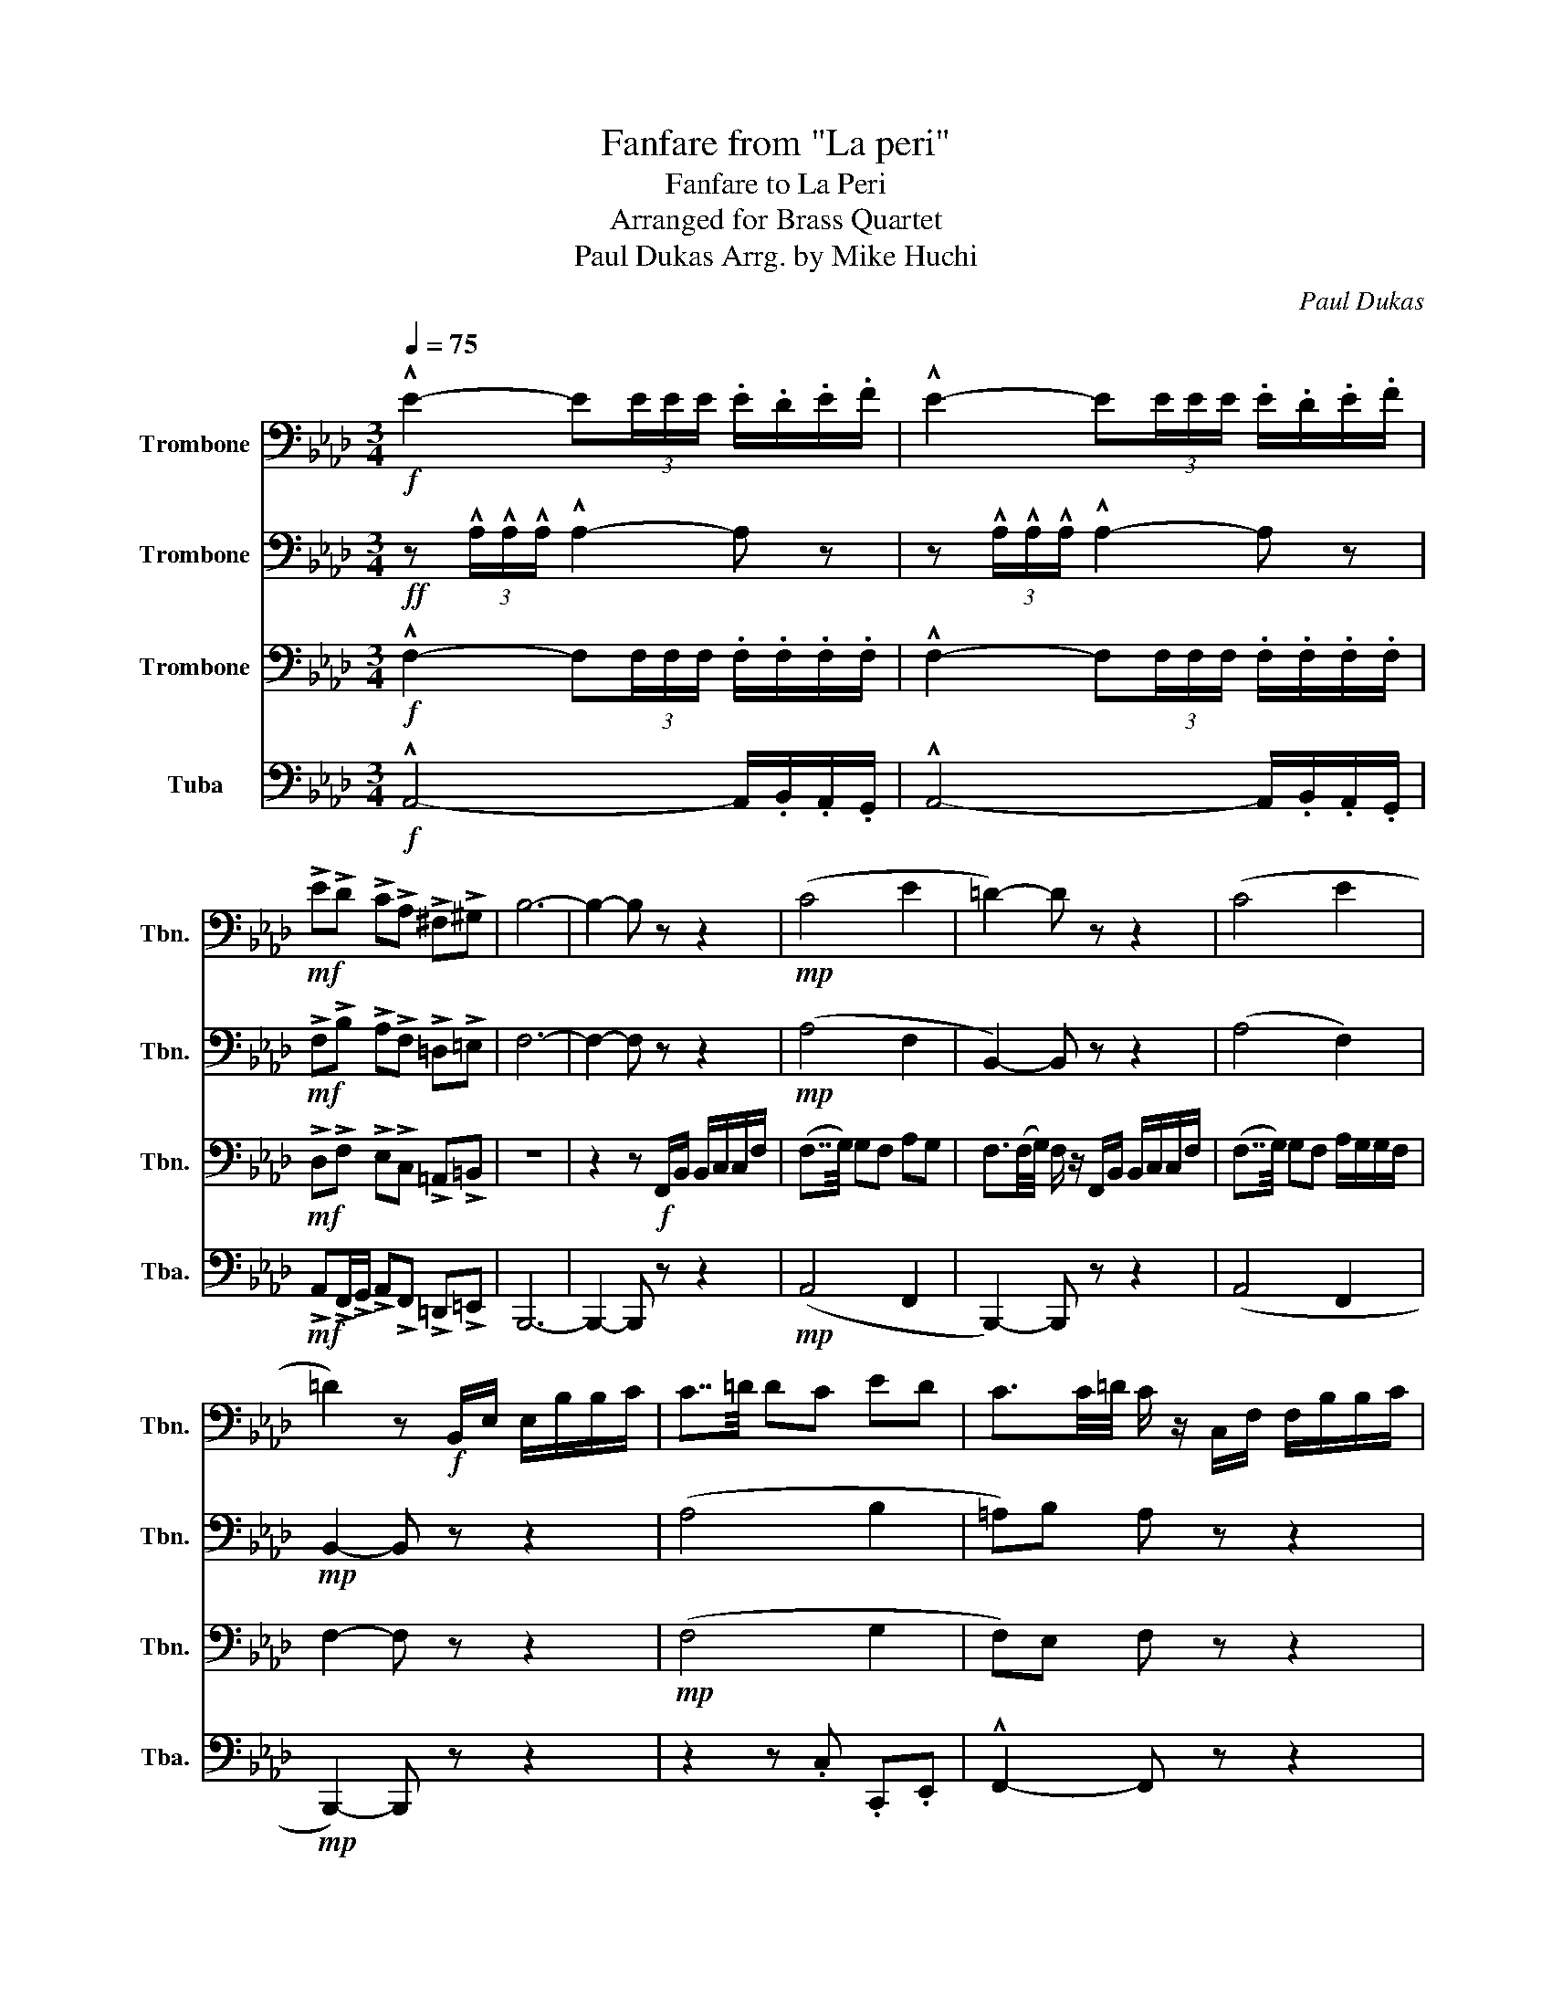 X:1
T:Fanfare from "La peri"
T:Fanfare to La Peri
T:Arranged for Brass Quartet
T:Paul Dukas Arrg. by Mike Huchi
C:Paul Dukas
%%score 1 2 3 4
L:1/8
Q:1/4=75
M:3/4
K:Ab
V:1 bass nm="Trombone" snm="Tbn."
V:2 bass nm="Trombone" snm="Tbn."
V:3 bass nm="Trombone" snm="Tbn."
V:4 bass nm="Tuba" snm="Tba."
V:1
!f! !^!E2- E(3E/E/E/ .E/.D/.E/.F/ | !^!E2- E(3E/E/E/ .E/.D/.E/.F/ | %2
!mf! !>!E!>!D !>!C!>!A, !>!^F,!>!^G, | B,6- | B,2- B, z z2 |!mp! (C4 E2 | =D2-) D z z2 | (C4 E2 | %8
 =D2) z!f! B,,/E,/ E,/B,/B,/C/ | C7/4=D/4 DC ED | C3/2C/4=D/4 C/ z/ C,/F,/ F,/B,/B,/C/ | %11
 (C7/4=D/4) DC (3E/E/E/(3=D/D/D/ | C2- C!mf! z3/4 !^!C/4 !^!E!^!=D | C2- C z3/4 !^!C/4 !^!E!^!=D | %14
!f! CE/=D/ CD EF |[Q:1/4=69] !>!G6 | !>!=D6 | !>!F6- | F2 !fermata!z[Q:1/4=75] z z2 |!mp! A,4 ^F2 | %20
 F2- F z z2 | A4 _G2 | F2- F z3/4!mf! !>!A,/4 (3._C/.C/.C/(3.B,/.B,/.B,/ | %23
 .D/.D/.D/.D/ .E/.D/.D/.D/ .E/._G/.F/.E/ |!<(! D/ z/ z z4!<)! |!f! E6 | B,6 | !fermata!D6 | %28
!mp! (^C4 =A,2) | (3(A,G,A,) =E,2 C,2 | (^C4 =A,2) | C2 =E4 | E4 =B,2 | B,2 =D2 ^F2 | E4 =B,2 | %35
 B,2 =D2 (3(C=B,C) | A,2 (3(DCD) =A,2 |!<(! =D2 D2 (3=B,_D=D!<)! | %38
!ff! !^!E2- E(3E/E/E/ .E/.D/.E/.F/ | !^!E2- E(3E/E/E/ .E/.D/.E/.F/ | %40
 !>!E!>!D !>!C!>!A, !>!^F,!>!^G, | B,4 z[Q:1/4=65] A, | F,^F, G,=A, B,C | D6 | E6 | %45
[Q:1/4=35] (6:4:6!^!D/!^!E/!^!D/!^!E/!^!D/!^!E/ !>!!fermata!A4 |] %46
V:2
!ff! z (3!^!A,/!^!A,/!^!A,/ !^!A,2- A, z | z (3!^!A,/!^!A,/!^!A,/ !^!A,2- A, z | %2
!mf! !>!F,!>!B, !>!A,!>!F, !>!=D,!>!=E, | F,6- | F,2- F, z z2 |!mp! (A,4 F,2 | B,,2-) B,, z z2 | %7
 (A,4 F,2) |!mp! B,,2- B,, z z2 | (A,4 B,2 | =A,)B, A, z z2 | (A,4 B,2 | %12
!mf! =A,/).F,/.F,/.F,/ .G,/.F,/.F,/.G,/ .G,/.B,/.A,/.G,/ | %13
 .F,/.F,/.F,/.F,/ .G,/.F,/.F,/.G,/ .G,/.B,/.=A,/.G,/ |!f! F,C,/E,/ F,=D, _C,_D, | !>!=D,6 | %16
 !>!B,6 | !>!D6- | D2 !fermata!z!f! A,,/D,/ D,/E,/E,/A,/ | A,7/4B,/4 B,A, _CB, | %20
 A,3/2A,/4B,/4 .A,A,,/D,/ D,/E,/E,/A,/ | (A,7/4B,/4) B,A, (3_C/C/C/(3B,/B,/B,/ | %22
 F2- F z3/4!mf!!mf! !>!A,/4 (3._C/.C/.C/(3.B,/.B,/.B,/ | %23
 !>!A,2- A, z3/4 A,/4 (3_C/C/C/(3B,/B,/B,/ |!<(! A,_C/B,/ A,B, CD!<)! |!f! B,6 | ^F,6 | %27
 !fermata!=E,6 |!mp! (=E,4 D,2) | E,2 G,2 =E,2 | (=E,4 D,2) | (3(A,G,A,) =E,4 | =B,4 G,2 | %33
 (3(B,A,B,) ^F,2 =D,2 | =B,4 G,2 | (3(B,A,B,) ^F,2 G,2 | =B,2 A,2 C2 |!<(! =A,2 B,2 =D2!<)! | %38
!ff! z (3!^!A,/!^!A,/!^!A,/ !^!A,2- A, z | z (3!^!A,/!^!A,/!^!A,/ !^!A,2- A, z | %40
 !>!F,!>!B, !>!A,!>!F, !>!=D,!>!=E, | F,4 z E, | A,^F, =D,C, B,G, | =A,6 | C6 | %45
 (6:4:6!^!A,/!^!A,/!^!A,/!^!A,/!^!A,/!^!A,/ !>!!fermata!F,4 |] %46
V:3
!f! !^!F,2- F,(3F,/F,/F,/ .F,/.F,/.F,/.F,/ | !^!F,2- F,(3F,/F,/F,/ .F,/.F,/.F,/.F,/ | %2
!mf! !>!D,!>!F, !>!E,!>!C, !>!=A,,!>!=B,, | z6 | z2 z!f! F,,/B,,/ B,,/C,/C,/F,/ | %5
 (F,7/4G,/4) G,F, A,G, | F,3/2(F,/4G,/4) F,/ z/ F,,/B,,/ B,,/C,/C,/F,/ | %7
 (F,7/4G,/4) G,F, A,/G,/G,/F,/ | F,2- F, z z2 |!mp! (F,4 G,2 | F,)E, F, z z2 | (F,4 G,2 | %12
!mf! F,2-) F, z3/4 !^!=A,/4 !^!B,!^!B, | .F,/.F,/.F,/.F,/ .G,/.F,/.F,/.G,/ .G,/.B,/.A,/.G,/ | %14
!f! C,E,/=D,/ C,D, E,F, | !>!G,6 | !>!=D,6 | !>!D,6- | D,2 !fermata!z z z2 |!mp! E,4 _C2 | %20
 A,2 A, z z2 | E,4 _C2 | A,2- A, z3/4!mf! !>!F,/4 !^!E,2 | !>!F,2- F, z3/4 F,/4 E,_G, | %24
!<(! F,E,/_G,/ F,G, E,D,!<)! |!f! G,6 | D,6 | !fermata!=A,,6 |!mp! (^C,4 C,2) | A,,2 C,2 G,,2 | %30
 (^C,4 D,2) | E,2 G,4 | ^F,4 E,2 | F,2 =A,2 A,2 | ^F,4 E,2 | F,2 =A,2 C2 | =E,2 E,2 F,2 | %37
!<(! ^F,2 =D,2 =F,2!<)! |!ff! !^!F,2- F,(3F,/F,/F,/ .F,/.F,/.F,/.F,/ | %39
 !^!F,2- F,(3F,/F,/F,/ .F,/.F,/.F,/.F,/ | !>!D,!>!F, !>!E,!>!C, !>!=A,,!>!=B,, | =D,4 z E, | %42
 D,=D, =B,,C, G,=E, | D,6 | A,6 | !>!!fermata!D6 |] %46
V:4
!f! !^!A,,4- A,,/.B,,/.A,,/.G,,/ | !^!A,,4- A,,/.B,,/.A,,/.G,,/ | %2
!mf! !>!A,,!>!F,,/!>!G,,/ !>!A,,!>!F,, !>!=D,,!>!=E,, | B,,,6- | B,,,2- B,,, z z2 | %5
!mp! (A,,4 F,,2 | B,,,2-) B,,, z z2 | (A,,4 F,,2 |!mp! B,,,2-) B,,, z z2 | z2 z .C, .C,,.E,, | %10
 !^!F,,2- F,, z z2 | z2 z !^!C, !^!C,,!^!E,, |!mf! !^!F,,2- !^!F,, z3/4 !^!F,,/4 !^!C,,!^!E,, | %13
 !^!F,,2- !^!F,, z3/4 !^!F,,/4 !^!C,,!^!E,, |!f! F,,C,,/E,,/ F,,=D,, _C,,_D,, | !>!G,,6 | !>!B,,6 | %17
 !>!D,,6- | D,,2 !fermata!z z z2 |!mp! z2 z E, A,,_C, | D,2- D, z z2 | z2 z E, A,,_C, | %22
 D,2- D, z3/4!mf! !>!D,/4 !^!A,,!^!A,, | !>!D,2- D, z3/4 D,/4 A,,_C, | %24
!<(! D,A,,/_C,/ D,B,, G,,=A,,!<)! |!f! E,,6 | _G,,6 | !fermata!=A,,,6 |!mp! (=A,,4 A,,2) | %29
 (3(F,,E,,F,,) C,,2 =E,,2 | (=A,,,4 =A,,2) | (3(A,,B,,A,,) C,,4 | =B,,,4 E,,2 | %33
 (3(B,,C,B,,) =D,,2 =A,,,2 | =B,,,4 E,,2 | (3(B,,C,B,,) =D,,2 (3(C,=D,C,) | =E,2 (3(D,E,D,) F,2 | %37
!<(! =D,,2 F,,2 G,,2!<)! |!ff! !^!A,,4- A,,/.B,,/.A,,/.G,,/ | !^!A,,4- A,,/.B,,/.A,,/.G,,/ | %40
 !>!A,,!>!F,,/!>!G,,/ !>!A,,!>!F,, !>!=D,,!>!_F,, | B,,4 z A,, | D,=B,, G,,F,, E,,C,, | =A,,,6 | %44
 A,,6 | !>!!fermata!D,,6 |] %46

